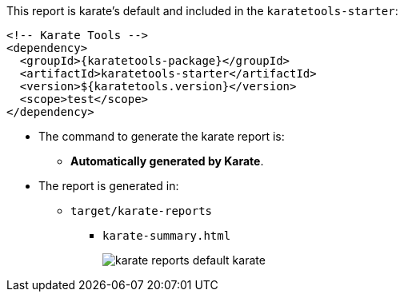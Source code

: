 This report is karate's default and included in the `karatetools-starter`:

[source,xml,subs="+attributes"]
----
<!-- Karate Tools -->
<dependency>
  <groupId>{karatetools-package}</groupId>
  <artifactId>karatetools-starter</artifactId>
  <version>${karatetools.version}</version>
  <scope>test</scope>
</dependency>
----

* The command to generate the karate report is:
** *Automatically generated by Karate*.

* The report is generated in:
** `target/karate-reports`
*** `karate-summary.html`
+
image::karate-reports-default-karate.png[role="no-border, zoom-in"]
